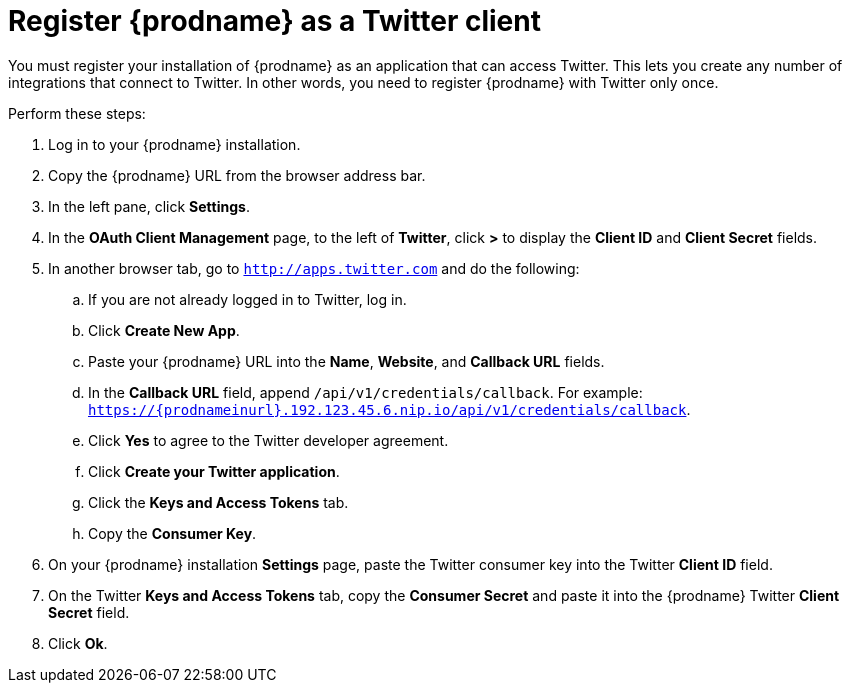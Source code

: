 [[register-with-twitter]]
= Register {prodname} as a Twitter client

You must register your installation of {prodname} as an application 
that can access Twitter. 
This lets you create any number of integrations that connect
to Twitter. In other words, you need to register {prodname}
with Twitter only once. 

Perform these steps:

. Log in to your {prodname} installation.
. Copy the {prodname} URL from the browser address bar.
. In the left pane, click *Settings*.
. In the *OAuth Client Management* page, to the left of *Twitter*,
click *>* to display the *Client ID* and *Client Secret* fields.
. In another browser tab, go  to `http://apps.twitter.com` and do
the following:
.. If you are not already logged in to Twitter, log in. 
.. Click *Create New App*.
.. Paste your {prodname} URL into the *Name*, *Website*, and 
*Callback URL* fields.
.. In the *Callback URL* field, append `/api/v1/credentials/callback`. 
For example:
`https://{prodnameinurl}.192.123.45.6.nip.io/api/v1/credentials/callback`.
.. Click *Yes* to agree to the Twitter developer agreement.
.. Click *Create your Twitter application*. 
.. Click the *Keys and Access Tokens* tab. 
.. Copy the *Consumer Key*.
. On your {prodname} installation *Settings* page, paste the Twitter 
consumer key into the Twitter *Client ID* field. 
. On the Twitter *Keys and Access Tokens* tab, copy the 
*Consumer Secret* and paste it into the {prodname} Twitter 
*Client Secret* field. 
. Click *Ok*.
